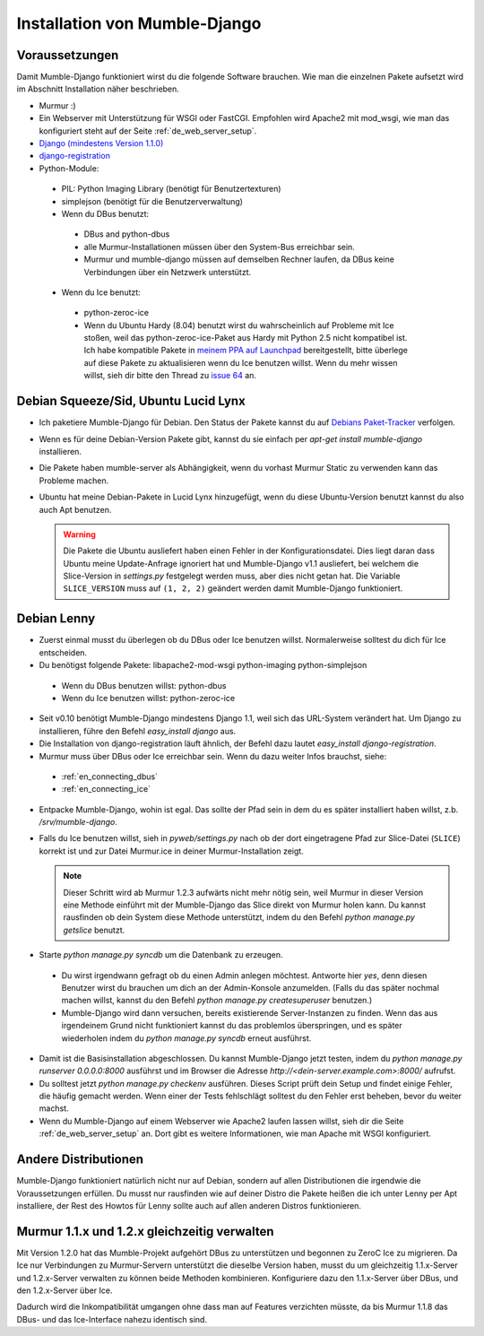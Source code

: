 .. _de_installation:

Installation von Mumble-Django
==============================

Voraussetzungen
---------------

Damit Mumble-Django funktioniert wirst du die folgende Software brauchen. Wie
man die einzelnen Pakete aufsetzt wird im Abschnitt Installation näher
beschrieben.

* Murmur :)
* Ein Webserver mit Unterstützung für WSGI oder FastCGI. Empfohlen wird Apache2
  mit mod_wsgi, wie man das konfiguriert steht auf der Seite :ref:`de_web_server_setup`.
* `Django (mindestens Version 1.1.0) <http://www.djangoproject.com/download/>`_
* `django-registration <http://bitbucket.org/ubernostrum/django-registration/wiki/Home>`_
* Python-Module:

 * PIL: Python Imaging Library (benötigt für Benutzertexturen)
 * simplejson (benötigt für die Benutzerverwaltung)
 * Wenn du DBus benutzt:

  * DBus and python-dbus
  * alle Murmur-Installationen müssen über den System-Bus erreichbar sein.
  * Murmur und mumble-django müssen auf demselben Rechner laufen, da DBus
    keine Verbindungen über ein Netzwerk unterstützt.

 * Wenn du Ice benutzt:

  * python-zeroc-ice
  * Wenn du Ubuntu Hardy (8.04) benutzt wirst du wahrscheinlich auf Probleme
    mit Ice stoßen, weil das python-zeroc-ice-Paket aus Hardy mit Python 2.5
    nicht kompatibel ist. Ich habe kompatible Pakete in
    `meinem PPA auf Launchpad <https://launchpad.net/~svedrin/+archive/misc>`_
    bereitgestellt, bitte überlege auf diese Pakete zu aktualisieren wenn du
    Ice benutzen willst. Wenn du mehr wissen willst, sieh dir bitte den Thread
    zu `issue 64 <http://bitbucket.org/Svedrin/mumble-django/issue/64/>`_ an.

Debian Squeeze/Sid, Ubuntu Lucid Lynx
-------------------------------------

* Ich paketiere Mumble-Django für Debian. Den Status der Pakete kannst du auf
  `Debians Paket-Tracker <http://packages.qa.debian.org/m/mumble-django.html>`_
  verfolgen.
* Wenn es für deine Debian-Version Pakete gibt, kannst du sie einfach per
  *apt-get install mumble-django* installieren.
* Die Pakete haben mumble-server als Abhängigkeit, wenn du vorhast Murmur Static
  zu verwenden kann das Probleme machen.
* Ubuntu hat meine Debian-Pakete in Lucid Lynx hinzugefügt, wenn du diese
  Ubuntu-Version benutzt kannst du also auch Apt benutzen.

  .. warning::

    Die Pakete die Ubuntu ausliefert haben einen Fehler in der Konfigurationsdatei.
    Dies liegt daran dass Ubuntu meine Update-Anfrage ignoriert hat und Mumble-Django
    v1.1 ausliefert, bei welchem die Slice-Version in *settings.py* festgelegt werden
    muss, aber dies nicht getan hat. Die Variable ``SLICE_VERSION`` muss auf
    ``(1, 2, 2)`` geändert werden damit Mumble-Django funktioniert.

Debian Lenny
------------

* Zuerst einmal musst du überlegen ob du DBus oder Ice benutzen willst.
  Normalerweise solltest du dich für Ice entscheiden.
* Du benötigst folgende Pakete: libapache2-mod-wsgi python-imaging python-simplejson

 * Wenn du DBus benutzen willst: python-dbus
 * Wenn du Ice benutzen willst: python-zeroc-ice

* Seit v0.10 benötigt Mumble-Django mindestens Django 1.1, weil sich das
  URL-System verändert hat. Um Django zu installieren, führe den Befehl
  *easy_install django* aus.
* Die Installation von django-registration läuft ähnlich, der Befehl dazu
  lautet *easy_install django-registration*.
* Murmur muss über DBus oder Ice erreichbar sein. Wenn du dazu weiter Infos
  brauchst, siehe:

 * :ref:`en_connecting_dbus`
 * :ref:`en_connecting_ice`

* Entpacke Mumble-Django, wohin ist egal. Das sollte der Pfad sein in dem
  du es später installiert haben willst, z.b. */srv/mumble-django*.
* Falls du Ice benutzen willst, sieh in *pyweb/settings.py* nach ob der
  dort eingetragene Pfad zur Slice-Datei (``SLICE``) korrekt ist und zur
  Datei Murmur.ice in deiner Murmur-Installation zeigt.

  .. note::

    Dieser Schritt wird ab Murmur 1.2.3 aufwärts nicht mehr nötig sein, weil Murmur
    in dieser Version eine Methode einführt mit der Mumble-Django das Slice direkt
    von Murmur holen kann. Du kannst rausfinden ob dein System diese Methode
    unterstützt, indem du den Befehl *python manage.py getslice* benutzt.

* Starte *python manage.py syncdb* um die Datenbank zu erzeugen.

 * Du wirst irgendwann gefragt ob du einen Admin anlegen möchtest. Antworte hier
   *yes*, denn diesen Benutzer wirst du brauchen um dich an der Admin-Konsole
   anzumelden. (Falls du das später nochmal machen willst, kannst du den Befehl
   *python manage.py createsuperuser* benutzen.)
 * Mumble-Django wird dann versuchen, bereits existierende Server-Instanzen zu
   finden. Wenn das aus irgendeinem Grund nicht funktioniert kannst du das problemlos
   überspringen, und es später wiederholen indem du *python manage.py syncdb* erneut
   ausführst.

* Damit ist die Basisinstallation abgeschlossen. Du kannst Mumble-Django jetzt testen,
  indem du *python manage.py runserver 0.0.0.0:8000* ausführst und im Browser die
  Adresse *http://<dein-server.example.com>:8000/* aufrufst.
* Du solltest jetzt *python manage.py checkenv* ausführen. Dieses Script prüft
  dein Setup und findet einige Fehler, die häufig gemacht werden. Wenn einer
  der Tests fehlschlägt solltest du den Fehler erst beheben, bevor du weiter
  machst.
* Wenn du Mumble-Django auf einem Webserver wie Apache2 laufen lassen willst,
  sieh dir die Seite :ref:`de_web_server_setup` an. Dort gibt es
  weitere Informationen, wie man Apache mit WSGI konfiguriert.


Andere Distributionen
---------------------

Mumble-Django funktioniert natürlich nicht nur auf Debian, sondern auf allen
Distributionen die irgendwie die Voraussetzungen erfüllen. Du musst nur rausfinden
wie auf deiner Distro die Pakete heißen die ich unter Lenny per Apt installiere,
der Rest des Howtos für Lenny sollte auch auf allen anderen Distros funktionieren.

Murmur 1.1.x und 1.2.x gleichzeitig verwalten
---------------------------------------------

Mit Version 1.2.0 hat das Mumble-Projekt aufgehört DBus zu unterstützen und
begonnen zu ZeroC Ice zu migrieren. Da Ice nur Verbindungen zu Murmur-Servern
unterstützt die dieselbe Version haben, musst du um gleichzeitig 1.1.x-Server
und 1.2.x-Server verwalten zu können beide Methoden kombinieren. Konfiguriere
dazu den 1.1.x-Server über DBus, und den 1.2.x-Server über Ice.

Dadurch wird die Inkompatibilität umgangen ohne dass man auf Features verzichten
müsste, da bis Murmur 1.1.8 das DBus- und das Ice-Interface nahezu identisch sind.

